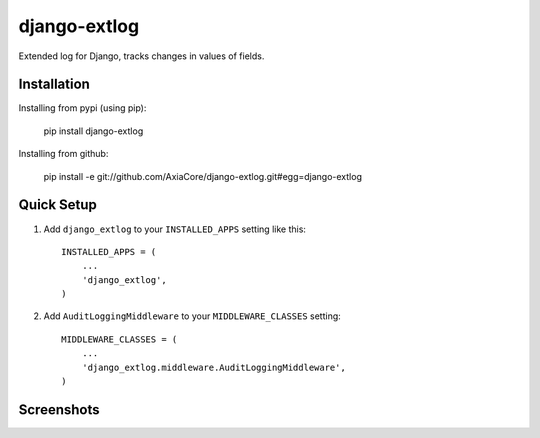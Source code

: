 django-extlog
=============

Extended log for Django, tracks changes in values of fields.


Installation
------------

Installing from pypi (using pip):

    pip install django-extlog

Installing from github:

    pip install -e git://github.com/AxiaCore/django-extlog.git#egg=django-extlog


Quick Setup
-----------

1. Add ``django_extlog`` to your ``INSTALLED_APPS`` setting like this::

    INSTALLED_APPS = (
        ...
        'django_extlog',
    )

2. Add ``AuditLoggingMiddleware`` to your ``MIDDLEWARE_CLASSES`` setting::

    MIDDLEWARE_CLASSES = (
        ...
        'django_extlog.middleware.AuditLoggingMiddleware',
    )


Screenshots
-----------

.. image:: http://axiacore.github.io/public/img/docs/extlog-admin-list.png


.. image:: http://axiacore.github.io/public/img/docs/extlog-admin-detail.png
